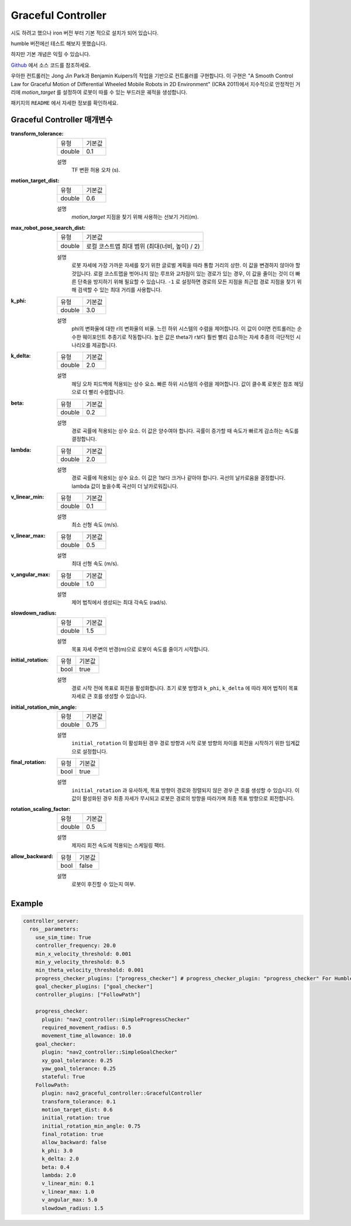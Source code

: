.. _configuring_graceful_motion_controller:

Graceful Controller
###################

시도 하려고 했으나 iron 버전 부터 기본 적으로 설치가 되어 있습니다.

humble 버전에선 테스트 해보지 못했습니다.

하지만 기본 개념은 익힐 수 있습니다.

Github_ 에서 소스 코드를 참조하세요.

.. _Github: https://github.com/ros-planning/navigation2/tree/main/nav2_graceful_controller

우아한 컨트롤러는 Jong Jin Park과 Benjamin Kuipers의 작업을 기반으로 컨트롤러를 구현합니다.
이 구현은 "A Smooth Control Law for Graceful Motion of Differential Wheeled Mobile Robots in 2D Environment" (ICRA 2011)에서 지수적으로 안정적인 거리에 `motion_target` 를 설정하여 로봇이 따를 수 있는 부드러운 궤적을 생성합니다.

패키지의 ``README`` 에서 자세한 정보를 확인하세요.

Graceful Controller 매개변수
******************************

:transform_tolerance:

  ============== ===========================
  유형           기본값                    
  -------------- ---------------------------
  double         0.1 
  ============== ===========================

  설명
    TF 변환 허용 오차 (s).

:motion_target_dist:

  ============== =============================
  유형           기본값                      
  -------------- -----------------------------
  double         0.6
  ============== =============================

  설명
    `motion_target` 지점을 찾기 위해 사용하는 선보기 거리(m).

:max_robot_pose_search_dist:

  ============== =================================================
  유형           기본값
  -------------- -------------------------------------------------
  double         로컬 코스트맵 최대 범위 (최대(너비, 높이) / 2)
  ============== =================================================

  설명
    로봇 자세에 가장 가까운 자세를 찾기 위한 글로벌 계획을 따라 통합 거리의 상한.
    이 값을 변경하지 않아야 할 것입니다. 로컬 코스트맵을 벗어나지 않는 루프와 교차점이 있는 경로가 있는 경우, 이 값을 줄이는 것이 더 빠른 단축을 방지하기 위해 필요할 수 있습니다.
    ``-1`` 로 설정하면 경로의 모든 지점을 최근접 경로 지점을 찾기 위해 검색할 수 있는 최대 거리를 사용합니다.

:k_phi:

  ============== =============================
  유형           기본값                      
  -------------- -----------------------------
  double         3.0 
  ============== =============================

  설명
    phi의 변화율에 대한 r의 변화율의 비율. 느린 하위 시스템의 수렴을 제어합니다.
    이 값이 0이면 컨트롤러는 순수한 웨이포인트 추종기로 작동합니다. 높은 값은 theta가 r보다 훨씬 빨리 감소하는 자세 추종의 극단적인 시나리오를 제공합니다.

:k_delta:

  ============== =============================
  유형           기본값                      
  -------------- -----------------------------
  double         2.0 
  ============== =============================

  설명
    헤딩 오차 피드백에 적용되는 상수 요소. 빠른 하위 시스템의 수렴을 제어합니다. 값이 클수록 로봇은 참조 헤딩으로 더 빨리 수렴합니다.

:beta:

  ============== =============================
  유형           기본값                      
  -------------- -----------------------------
  double         0.2 
  ============== =============================

  설명
    경로 곡률에 적용되는 상수 요소. 이 값은 양수여야 합니다. 곡률이 증가할 때 속도가 빠르게 감소하는 속도를 결정합니다.

:lambda:

  ============== =============================
  유형           기본값                      
  -------------- -----------------------------
  double         2.0 
  ============== =============================

  설명
    경로 곡률에 적용되는 상수 요소. 이 값은 1보다 크거나 같아야 합니다. 곡선의 날카로움을 결정합니다. lambda 값이 높을수록 곡선이 더 날카로워집니다.

:v_linear_min:

  ============== =============================
  유형           기본값                      
  -------------- -----------------------------
  double         0.1      
  ============== =============================

  설명
    최소 선형 속도 (m/s).

:v_linear_max:

  ============== =============================
  유형           기본값                      
  -------------- -----------------------------
  double         0.5 
  ============== =============================

  설명
    최대 선형 속도 (m/s).

:v_angular_max:

  ============== =============================
  유형           기본값                      
  -------------- -----------------------------
  double         1.0 
  ============== =============================

  설명
    제어 법칙에서 생성되는 최대 각속도 (rad/s).

:slowdown_radius:

  ============== =============================
  유형           기본값                      
  -------------- -----------------------------
  double         1.5 
  ============== =============================

  설명
    목표 자세 주변의 반경(m)으로 로봇이 속도를 줄이기 시작합니다.

:initial_rotation:

  ============== =============================
  유형           기본값                      
  -------------- -----------------------------
  bool           true 
  ============== =============================

  설명
    경로 시작 전에 목표로 회전을 활성화합니다. 초기 로봇 방향과 ``k_phi``, ``k_delta`` 에 따라 제어 법칙이 목표 자세로 큰 호를 생성할 수 있습니다.

:initial_rotation_min_angle:

  ============== =============================
  유형           기본값                      
  -------------- -----------------------------
  double         0.75 
  ============== =============================

  설명
    ``initial_rotation`` 이 활성화된 경우 경로 방향과 시작 로봇 방향의 차이를 회전을 시작하기 위한 임계값으로 설정합니다.

:final_rotation:

  ============== =============================
  유형           기본값                      
  -------------- -----------------------------
  bool           true 
  ============== =============================

  설명
    ``initial_rotation`` 과 유사하게, 목표 방향이 경로와 정렬되지 않은 경우 큰 호를 생성할 수 있습니다. 이 값이 활성화된 경우 최종 자세가 무시되고 로봇은 경로의 방향을 따라가며 최종 목표 방향으로 회전합니다.

:rotation_scaling_factor:

  ============== =============================
  유형           기본값                      
  -------------- -----------------------------
  double         0.5 
  ============== =============================

  설명
    제자리 회전 속도에 적용되는 스케일링 팩터.

:allow_backward:

  ============== =============================
  유형           기본값                      
  -------------- -----------------------------
  bool           false 
  ============== =============================

  설명
    로봇이 후진할 수 있는지 여부.

Example
*******
.. code-block:: yaml

  controller_server:
    ros__parameters:
      use_sim_time: True
      controller_frequency: 20.0
      min_x_velocity_threshold: 0.001
      min_y_velocity_threshold: 0.5
      min_theta_velocity_threshold: 0.001
      progress_checker_plugins: ["progress_checker"] # progress_checker_plugin: "progress_checker" For Humble and older
      goal_checker_plugins: ["goal_checker"]
      controller_plugins: ["FollowPath"]

      progress_checker:
        plugin: "nav2_controller::SimpleProgressChecker"
        required_movement_radius: 0.5
        movement_time_allowance: 10.0
      goal_checker:
        plugin: "nav2_controller::SimpleGoalChecker"
        xy_goal_tolerance: 0.25
        yaw_goal_tolerance: 0.25
        stateful: True
      FollowPath:
        plugin: nav2_graceful_controller::GracefulController
        transform_tolerance: 0.1
        motion_target_dist: 0.6
        initial_rotation: true
        initial_rotation_min_angle: 0.75
        final_rotation: true
        allow_backward: false
        k_phi: 3.0
        k_delta: 2.0
        beta: 0.4
        lambda: 2.0
        v_linear_min: 0.1
        v_linear_max: 1.0
        v_angular_max: 5.0
        slowdown_radius: 1.5


